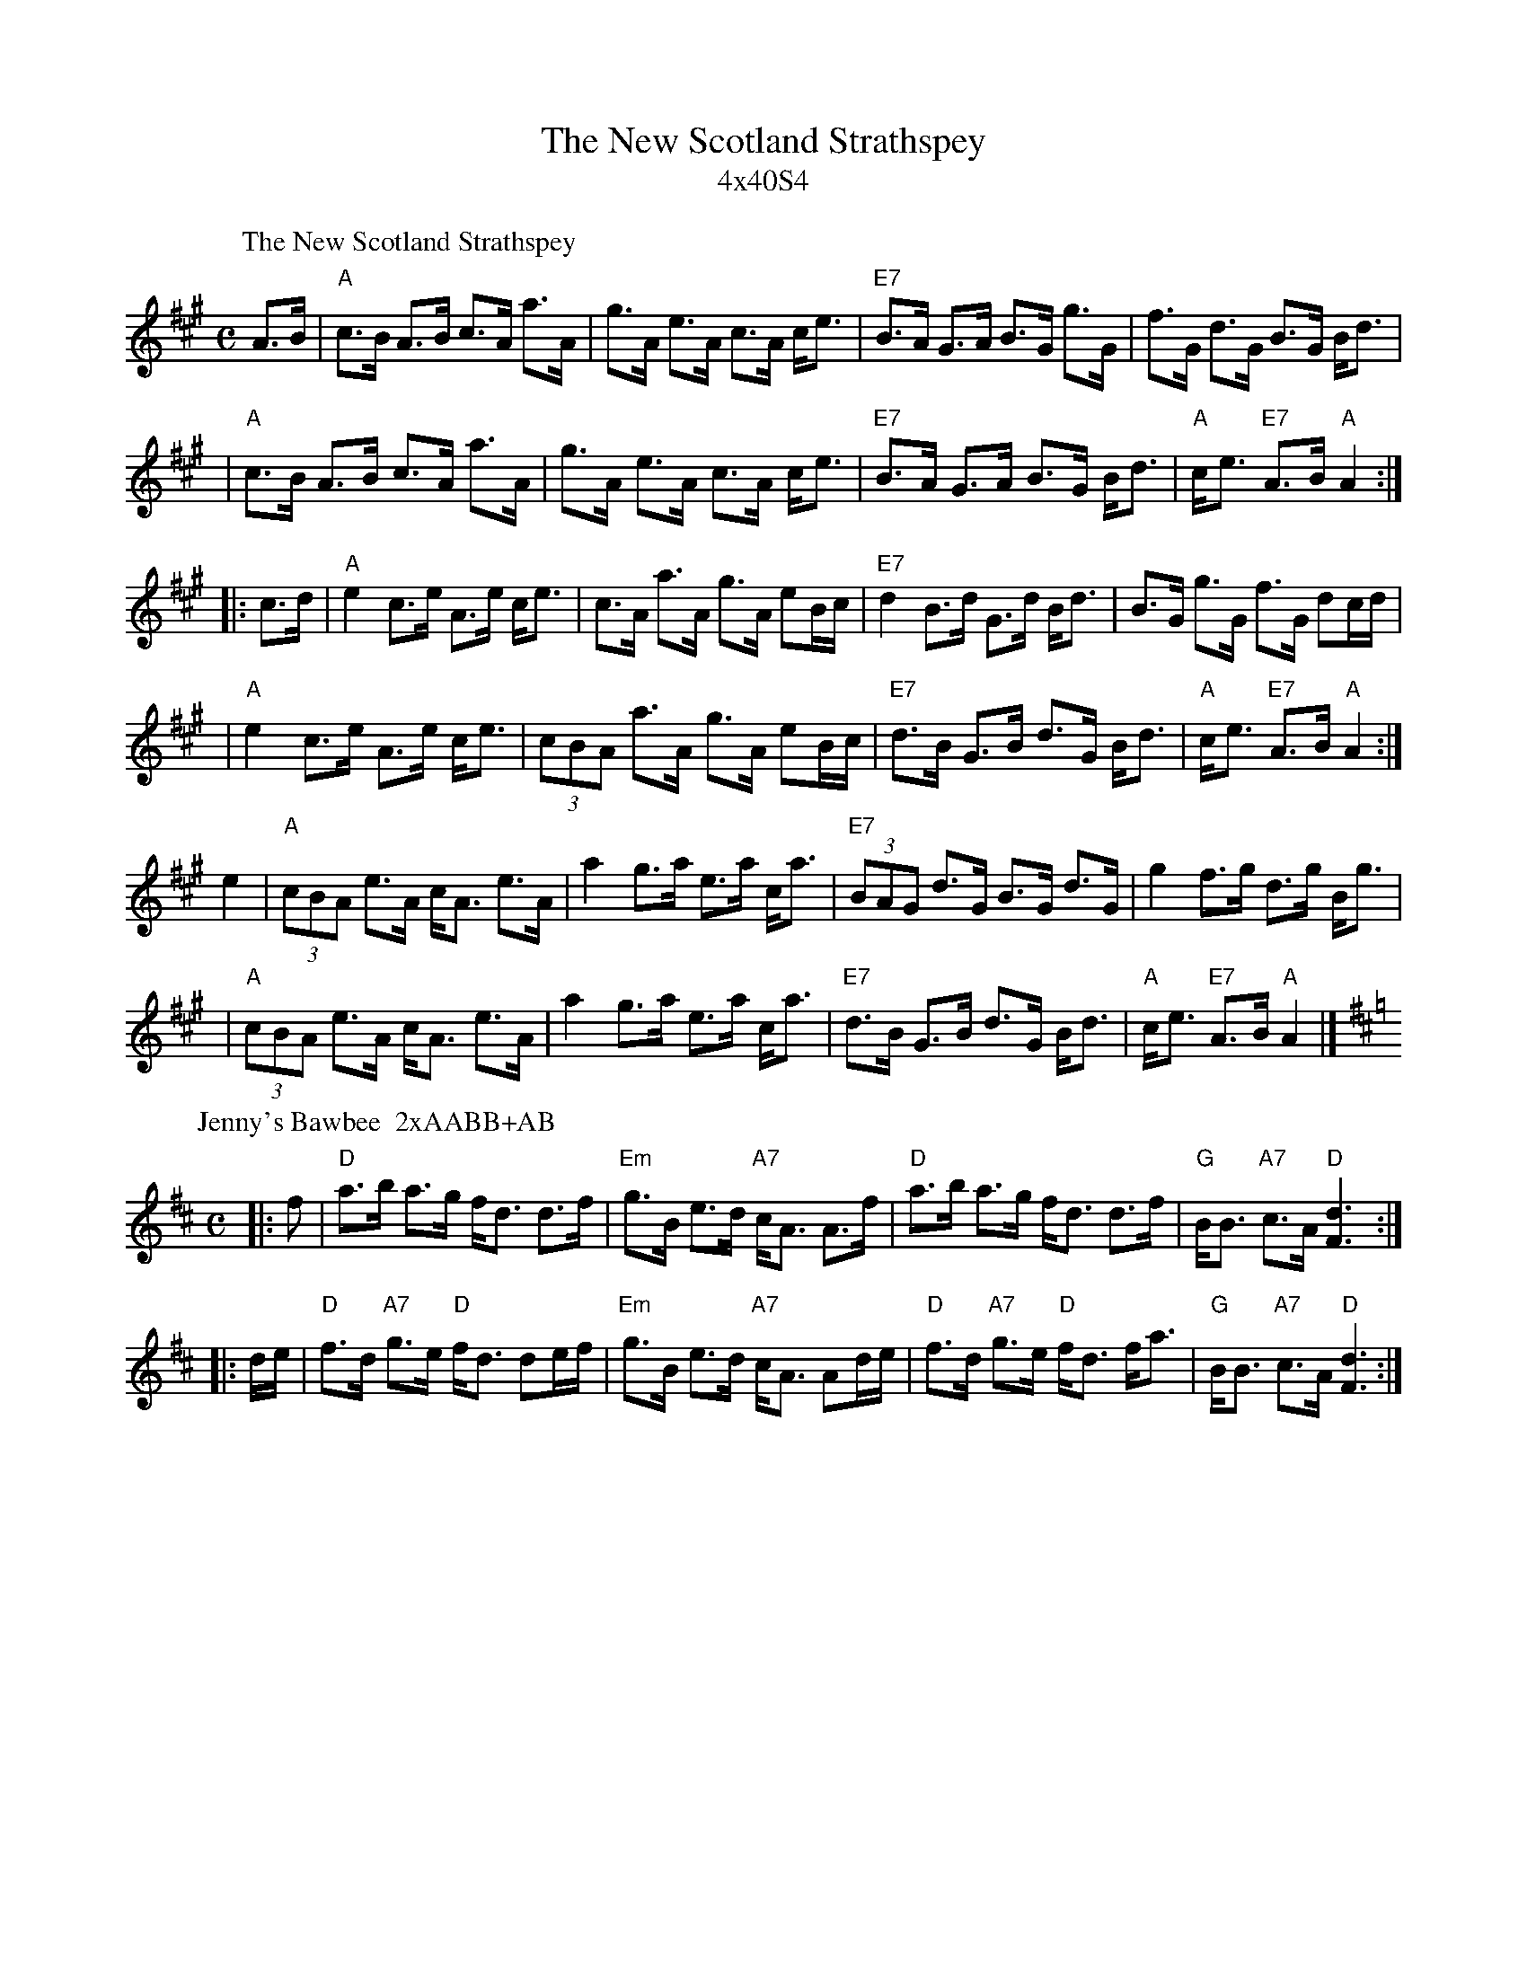 X: 0
T: The New Scotland Strathspey
T: 4x40S4
R: strathspey
K:
%
P: The New Scotland Strathspey
C: Calum Bolton
R: strathspey
B: RSCDS __-__
N: Also in Bb
Z: 1997 by John Chambers <jc:trillian.mit.edu>
M: C
L: 1/8
K: A
   A>B \
| "A"c>B A>B c>A a>A | g>A e>A c>A c<e \
| "E7"B>A G>A B>G g>G | f>G d>G B>G B<d |
| "A"c>B A>B c>A a>A | g>A e>A c>A c<e \
| "E7"B>A G>A B>G B<d | "A"c<e "E7"A>B "A"A2 :|
|: c>d \
| "A"e2 c>e A>e c<e | c>A a>A g>A eB/c/ \
| "E7"d2 B>d G>d B<d | B>G g>G f>G dc/d/ |
| "A"e2 c>e A>e c<e | (3cBA a>A g>A eB/c/ \
| "E7"d>B G>B d>G B<d | "A"c<e "E7"A>B "A"A2 :|
   e2 \
| "A"(3cBA e>A c<A e>A | a2 g>a e>a c<a \
| "E7"(3BAG d>G B>G d>G | g2 f>g d>g B<g |
| "A"(3cBA e>A c<A e>A | a2 g>a e>a c<a \
| "E7"d>B G>B d>G B<d | "A"c<e "E7"A>B "A"A2 |]
%
P: Jenny's Bawbee  2xAABB+AB
R: strathspey
B: RSCDS 5-3
Z: 1997 by John Chambers <jc:trillian.mit.edu>
M: C
L: 1/16
K: D
|: f2 \
| "D"a3b a3g fd3 d3f | "Em"g3B e3d "A7"cA3 A3f \
| "D"a3b a3g fd3 d3f | "G"BB3 "A7"c3A "D"[d6F6] :|
|: de \
| "D"f3d "A7"g3e "D"fd3 d2ef | "Em"g3B e3d "A7"cA3 A2de \
| "D"f3d "A7"g3e "D"fd3 fa3 | "G"BB3 "A7"c3A "D"[d6F6] :|

X: 3
P: Brochan Lom (Orange and Blue) ABABB
O: Trad
Z: John Chambers <jc:trillian.mit.edu>
N: called a schottische in Skinner SV p.20 (with variations),
N: Hunter  354
N: jig or strathspey in Skye p.121
N: second Kennedy tune-book
N: p.19, BSFC I-23, keep under O&B name alphabetically
M: 4/4
L: 1/8
K: G
d>c "A"\
| "G"B-<G ~G2 D-<G ~G2 | B>G d>B G2 AB \
| "Am"c-<A ~A2 E-<A ~A2 | "D7"F>D A>F D2 d>c |
| "G"B-<G ~G2 D-<G ~G2 | B>G d>B G2 (3Bcd \
| "C"e>c "G/B"d>B "Am"c>A "G"B>G | "D7"A>F (3DEF "G"G2 |]
d>c "B"\
| "G"B-<d d2 "/F#"B-<d d2 | "Em"B>G d>B "/D"G2 A>B \
| "Am"c-<e e2 "/G"c-<e e2 | "D/F#"c>A e>c "/E"A2 B>c |
| "G"B-<d d2 "/F#"B-<d d2 | "Em"B>G d>B "/D"G2 (3Bcd \
| "C"e>c "G/B"d>B "Am"c>A "G"B>G | "D7"A>F (3DEF "G"G2 |]

